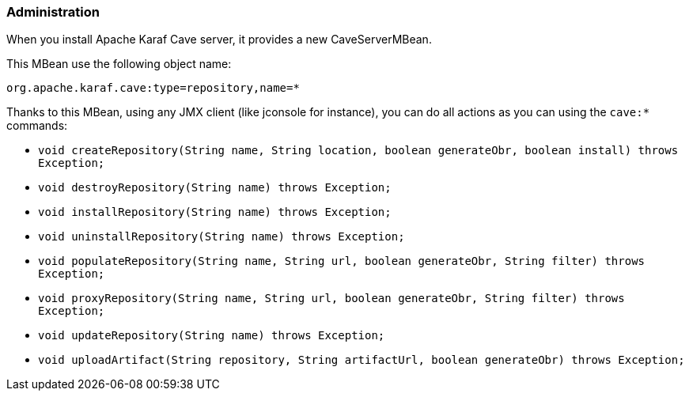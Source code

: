 //
// Licensed under the Apache License, Version 2.0 (the "License");
// you may not use this file except in compliance with the License.
// You may obtain a copy of the License at
//
//      http://www.apache.org/licenses/LICENSE-2.0
//
// Unless required by applicable law or agreed to in writing, software
// distributed under the License is distributed on an "AS IS" BASIS,
// WITHOUT WARRANTIES OR CONDITIONS OF ANY KIND, either express or implied.
// See the License for the specific language governing permissions and
// limitations under the License.
//

=== Administration

When you install Apache Karaf Cave server, it provides a new CaveServerMBean.

This MBean use the following object name:

----
org.apache.karaf.cave:type=repository,name=*
----

Thanks to this MBean, using any JMX client (like jconsole for instance), you can do all actions as you can using the
`cave:*` commands:

* `void createRepository(String name, String location, boolean generateObr, boolean install) throws Exception;`
* `void destroyRepository(String name) throws Exception;`
* `void installRepository(String name) throws Exception;`
* `void uninstallRepository(String name) throws Exception;`
* `void populateRepository(String name, String url, boolean generateObr, String filter) throws Exception;`
* `void proxyRepository(String name, String url, boolean generateObr, String filter) throws Exception;`
* `void updateRepository(String name) throws Exception;`
* `void uploadArtifact(String repository, String artifactUrl, boolean generateObr) throws Exception;`